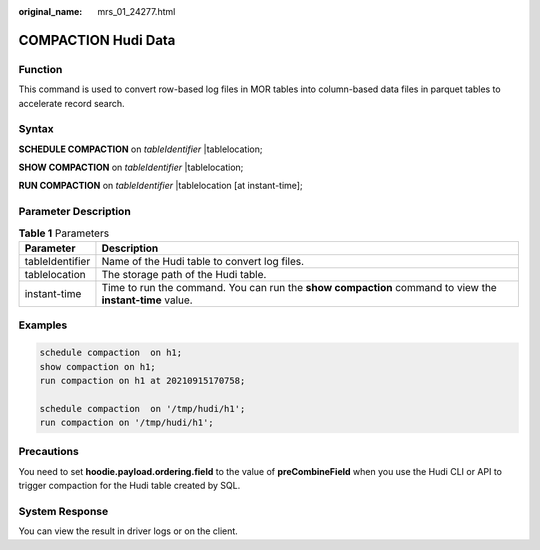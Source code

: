 :original_name: mrs_01_24277.html

.. _mrs_01_24277:

COMPACTION Hudi Data
====================

Function
--------

This command is used to convert row-based log files in MOR tables into column-based data files in parquet tables to accelerate record search.

Syntax
------

**SCHEDULE COMPACTION** on *tableIdentifier* \|tablelocation;

**SHOW COMPACTION** on *tableIdentifier* \|tablelocation;

**RUN COMPACTION** on *tableIdentifier* \|tablelocation [at instant-time];

Parameter Description
---------------------

.. table:: **Table 1** Parameters

   +-----------------+----------------------------------------------------------------------------------------------------------+
   | Parameter       | Description                                                                                              |
   +=================+==========================================================================================================+
   | tableIdentifier | Name of the Hudi table to convert log files.                                                             |
   +-----------------+----------------------------------------------------------------------------------------------------------+
   | tablelocation   | The storage path of the Hudi table.                                                                      |
   +-----------------+----------------------------------------------------------------------------------------------------------+
   | instant-time    | Time to run the command. You can run the **show compaction** command to view the **instant-time** value. |
   +-----------------+----------------------------------------------------------------------------------------------------------+

Examples
--------

.. code-block::

   schedule compaction  on h1;
   show compaction on h1;
   run compaction on h1 at 20210915170758;

   schedule compaction  on '/tmp/hudi/h1';
   run compaction on '/tmp/hudi/h1';

Precautions
-----------

You need to set **hoodie.payload.ordering.field** to the value of **preCombineField** when you use the Hudi CLI or API to trigger compaction for the Hudi table created by SQL.

System Response
---------------

You can view the result in driver logs or on the client.
